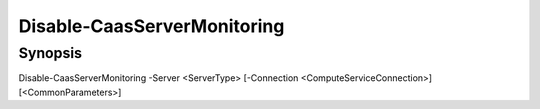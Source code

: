 ﻿Disable-CaasServerMonitoring
===================

Synopsis
--------


Disable-CaasServerMonitoring -Server <ServerType> [-Connection <ComputeServiceConnection>] [<CommonParameters>]



